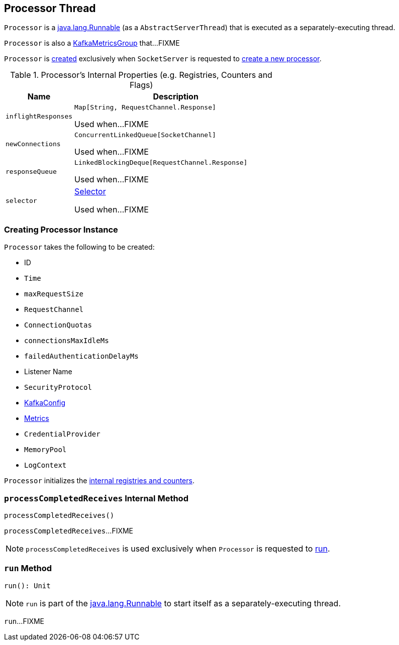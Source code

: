 == [[Processor]] Processor Thread

`Processor` is a https://docs.oracle.com/en/java/javase/11/docs/api/java.base/java/lang/Runnable.html[java.lang.Runnable] (as a `AbstractServerThread`) that is executed as a separately-executing thread.

`Processor` is also a <<kafka-metrics-KafkaMetricsGroup.adoc#, KafkaMetricsGroup>> that...FIXME

`Processor` is <<creating-instance, created>> exclusively when `SocketServer` is requested to <<kafka-network-SocketServer.adoc#newProcessor, create a new processor>>.

[[internal-registries]]
.Processor's Internal Properties (e.g. Registries, Counters and Flags)
[cols="1m,3",options="header",width="100%"]
|===
| Name
| Description

| inflightResponses
| [[inflightResponses]] `Map[String, RequestChannel.Response]`

Used when...FIXME

| newConnections
| [[newConnections]] `ConcurrentLinkedQueue[SocketChannel]`

Used when...FIXME

| responseQueue
| [[responseQueue]] `LinkedBlockingDeque[RequestChannel.Response]`

Used when...FIXME

| selector
| [[selector]] <<kafka-Selector.adoc#, Selector>>

Used when...FIXME

|===

=== [[creating-instance]] Creating Processor Instance

`Processor` takes the following to be created:

* [[id]] ID
* [[time]] `Time`
* [[maxRequestSize]] `maxRequestSize`
* [[requestChannel]] `RequestChannel`
* [[connectionQuotas]] `ConnectionQuotas`
* [[connectionsMaxIdleMs]] `connectionsMaxIdleMs`
* [[failedAuthenticationDelayMs]] `failedAuthenticationDelayMs`
* [[listenerName]] Listener Name
* [[securityProtocol]] `SecurityProtocol`
* [[config]] <<kafka-KafkaConfig.adoc#, KafkaConfig>>
* [[metrics]] <<kafka-Metrics.adoc#, Metrics>>
* [[credentialProvider]] `CredentialProvider`
* [[memoryPool]] `MemoryPool`
* [[logContext]] `LogContext`

`Processor` initializes the <<internal-registries, internal registries and counters>>.

=== [[processCompletedReceives]] `processCompletedReceives` Internal Method

[source, scala]
----
processCompletedReceives()
----

`processCompletedReceives`...FIXME

NOTE: `processCompletedReceives` is used exclusively when `Processor` is requested to <<run, run>>.

=== [[run]] `run` Method

[source, scala]
----
run(): Unit
----

NOTE: `run` is part of the https://docs.oracle.com/en/java/javase/11/docs/api/java.base/java/lang/Runnable.html[java.lang.Runnable] to start itself as a separately-executing thread.

`run`...FIXME
